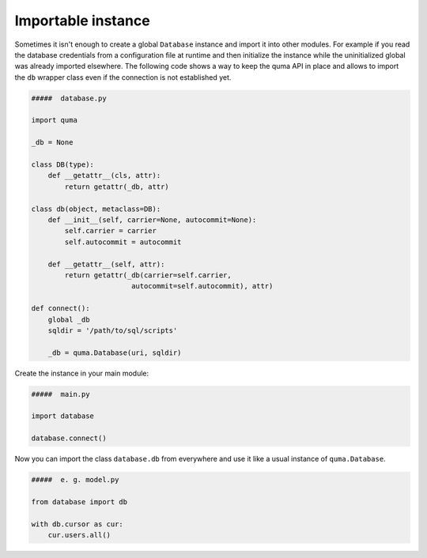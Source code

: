 ===================
Importable instance
===================

Sometimes it isn't enough to create a global ``Database`` instance 
and import it into other modules. For example if you read the database 
credentials from a configuration file at runtime and then initialize
the instance while the uninitialized global was already imported 
elsewhere. The following code shows a way to keep the quma API in place
and allows to import the ``db`` wrapper class even if the connection is
not established yet.

.. code-block:: python
    
    #####  database.py

    import quma

    _db = None

    class DB(type):
        def __getattr__(cls, attr):
            return getattr(_db, attr)

    class db(object, metaclass=DB):
        def __init__(self, carrier=None, autocommit=None):
            self.carrier = carrier
            self.autocommit = autocommit

        def __getattr__(self, attr):
            return getattr(_db(carrier=self.carrier,
                            autocommit=self.autocommit), attr)

    def connect():
        global _db
        sqldir = '/path/to/sql/scripts'

        _db = quma.Database(uri, sqldir)

Create the instance in your main module:

.. code-block:: python
    
    #####  main.py

    import database

    database.connect()

Now you can import the class ``database.db`` from everywhere
and use it like a usual instance of ``quma.Database``.

.. code-block:: python
    
    #####  e. g. model.py

    from database import db

    with db.cursor as cur:
        cur.users.all()
